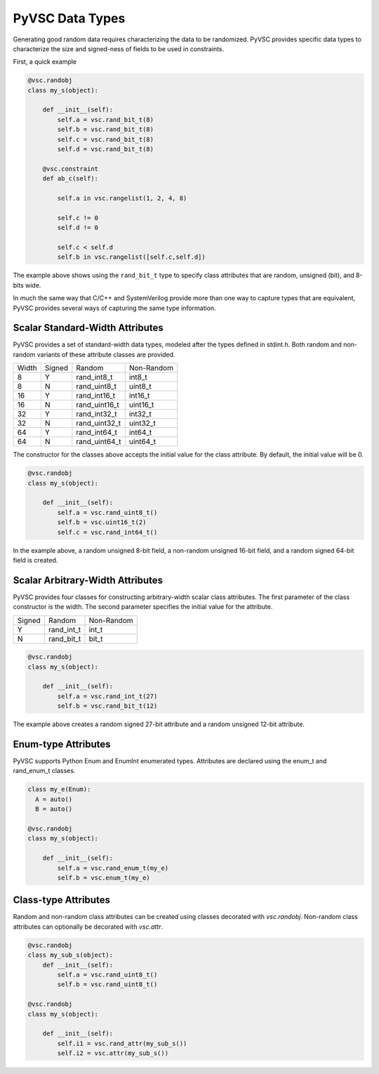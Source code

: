 ################
PyVSC Data Types
################

Generating good random data requires characterizing the data to be randomized. 
PyVSC provides specific data types to characterize the size and signed-ness
of fields to be used in constraints.

First, a quick example

.. code-block:: python3

    @vsc.randobj    
    class my_s(object):
         
        def __init__(self):
            self.a = vsc.rand_bit_t(8)
            self.b = vsc.rand_bit_t(8)
            self.c = vsc.rand_bit_t(8)
            self.d = vsc.rand_bit_t(8)
             
        @vsc.constraint
        def ab_c(self):
             
            self.a in vsc.rangelist(1, 2, 4, 8)

            self.c != 0
            self.d != 0
             
            self.c < self.d
            self.b in vsc.rangelist([self.c,self.d])

The example above shows using the ``rand_bit_t`` type to specify class attributes
that are random, unsigned (bit), and 8-bits wide.

In much the same way that C/C++ and SystemVerilog provide more than one way to 
capture types that are equivalent, PyVSC provides several ways of capturing the
same type information. 

Scalar Standard-Width Attributes
================================

PyVSC provides a set of standard-width data types, modeled after the types defined
in stdint.h. Both random and non-random variants of these attribute classes are 
provided.

=====  ======  ==============  ==============
Width  Signed  Random          Non-Random
8      Y       rand_int8_t     int8_t
8      N       rand_uint8_t    uint8_t
16     Y       rand_int16_t    int16_t
16     N       rand_uint16_t   uint16_t
32     Y       rand_int32_t    int32_t
32     N       rand_uint32_t   uint32_t
64     Y       rand_int64_t    int64_t
64     N       rand_uint64_t   uint64_t
=====  ======  ==============  ==============

The constructor for the classes above accepts the initial value for the
class attribute. By default, the initial value will be 0.

.. code-block:: python3
    
    @vsc.randobj    
    class my_s(object):
         
        def __init__(self):
            self.a = vsc.rand_uint8_t()
            self.b = vsc.uint16_t(2)
            self.c = vsc.rand_int64_t()

In the example above, a random unsigned 8-bit field, a non-random unsigned 
16-bit field, and a random signed 64-bit field is created. 

Scalar Arbitrary-Width Attributes
=================================

PyVSC provides four classes for constructing arbitrary-width scalar class attributes.
The first parameter of the class constructor is the width. The second parameter
specifies the initial value for the attribute.

======  ==============  ==============
Signed  Random          Non-Random
Y       rand_int_t      int_t
N       rand_bit_t      bit_t
======  ==============  ==============

.. code-block:: python3
    
    @vsc.randobj    
    class my_s(object):
         
        def __init__(self):
            self.a = vsc.rand_int_t(27)
            self.b = vsc.rand_bit_t(12)

The example above creates a random signed 27-bit attribute and a 
random unsigned 12-bit attribute.


Enum-type Attributes
====================

PyVSC supports Python Enum and EnumInt enumerated types. Attributes
are declared using the enum_t and rand_enum_t classes.

.. code-block:: python3
    
    class my_e(Enum):
      A = auto()
      B = auto()
      
    @vsc.randobj    
    class my_s(object):
         
        def __init__(self):
            self.a = vsc.rand_enum_t(my_e)
            self.b = vsc.enum_t(my_e)

Class-type Attributes
=====================

Random and non-random class attributes can be created using classes
decorated with `vsc.randobj`. Non-random class attributes can optionally
be decorated with `vsc.attr`.

.. code-block:: python3
    
    @vsc.randobj    
    class my_sub_s(object):
        def __init__(self):
            self.a = vsc.rand_uint8_t()
            self.b = vsc.rand_uint8_t()
      
    @vsc.randobj    
    class my_s(object):
         
        def __init__(self):
            self.i1 = vsc.rand_attr(my_sub_s())
            self.i2 = vsc.attr(my_sub_s())
            

